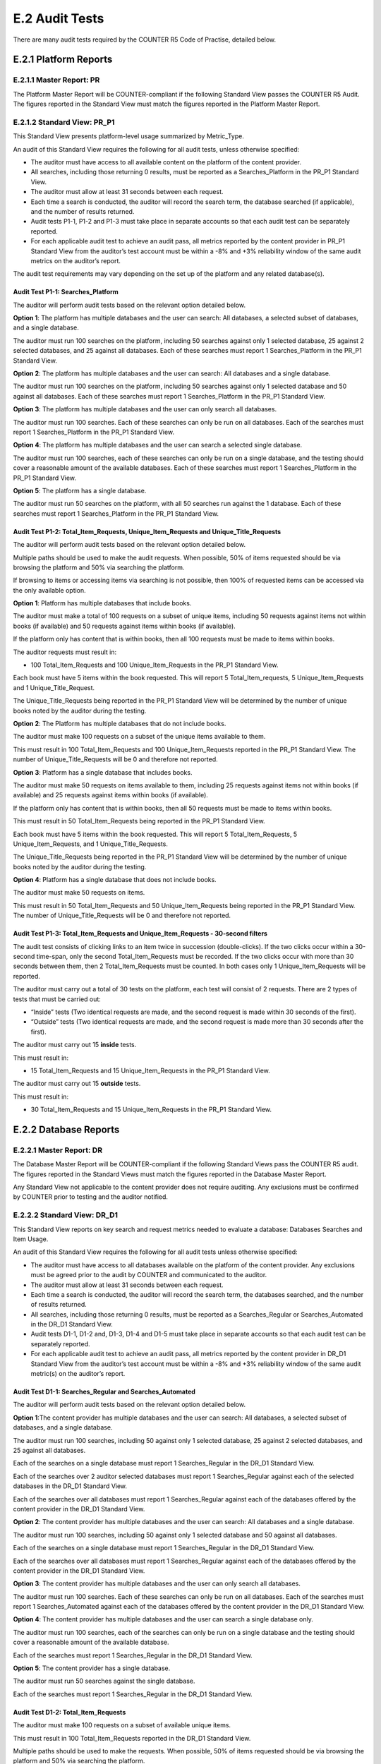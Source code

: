 .. The COUNTER Code of Practice Release 5 © 2017-2021 by COUNTER
   is licensed under CC BY-SA 4.0. To view a copy of this license,
   visit https://creativecommons.org/licenses/by-sa/4.0/

E.2 Audit Tests
---------------

There are many audit tests required by the COUNTER R5 Code of Practise, detailed below.


E.2.1 Platform Reports
""""""""""""""""""""""

E.2.1.1 Master Report: PR
'''''''''''''''''''''''''

The Platform Master Report will be COUNTER-compliant if the following Standard View passes the COUNTER R5 Audit. The figures reported in the Standard View must match the figures reported in the Platform Master Report.


E.2.1.2 Standard View: PR_P1
''''''''''''''''''''''''''''

This Standard View presents platform-level usage summarized by Metric_Type.

An audit of this Standard View requires the following for all audit tests, unless otherwise specified:

* The auditor must have access to all available content on the platform of the content provider.
* All searches, including those returning 0 results, must be reported as a Searches_Platform in the PR_P1 Standard View.
* The auditor must allow at least 31 seconds between each request.
* Each time a search is conducted, the auditor will record the search term, the database searched (if applicable), and the number of results returned.
* Audit tests P1-1, P1-2 and P1-3 must take place in separate accounts so that each audit test can be separately reported.
* For each applicable audit test to achieve an audit pass, all metrics reported by the content provider in PR_P1 Standard View from the auditor’s test account must be within a -8% and +3% reliability window of the same audit metrics on the auditor’s report.

The audit test requirements may vary depending on the set up of the platform and any related database(s).


Audit Test P1-1: Searches_Platform
..................................

The auditor will perform audit tests based on the relevant option detailed below.

**Option 1**: The platform has multiple databases and the user can search: All databases, a selected subset of databases, and a single database.

The auditor must run 100 searches on the platform, including 50 searches against only 1 selected database, 25 against 2 selected databases, and 25 against all databases. Each of these searches must report 1 Searches_Platform in the PR_P1 Standard View.

**Option 2**: The platform has multiple databases and the user can search: All databases and a single database.

The auditor must run 100 searches on the platform, including 50 searches against only 1 selected database and 50 against all databases. Each of these searches must report 1 Searches_Platform in the PR_P1 Standard View.

**Option 3**: The platform has multiple databases and the user can only search all databases.

The auditor must run 100 searches. Each of these searches can only be run on all databases. Each of the searches must report 1 Searches_Platform in the PR_P1 Standard View.

**Option 4**: The platform has multiple databases and the user can search a selected single database.

The auditor must run 100 searches, each of these searches can only be run on a single database, and the testing should cover a reasonable amount of the available databases. Each of these searches must report 1 Searches_Platform in the PR_P1 Standard View.

**Option 5**: The platform has a single database.

The auditor must run 50 searches on the platform, with all 50 searches run against the 1 database. Each of these searches must report 1 Searches_Platform in the PR_P1 Standard View.


Audit Test P1-2: Total_Item_Requests, Unique_Item_Requests and Unique_Title_Requests
....................................................................................

The auditor will perform audit tests based on the relevant option detailed below.

Multiple paths should be used to make the audit requests. When possible, 50% of items requested should be via browsing the platform and 50% via searching the platform.

If browsing to items or accessing items via searching is not possible, then 100% of requested items can be accessed via the only available option.

**Option 1**: Platform has multiple databases that include books.

The auditor must make a total of 100 requests on a subset of unique items, including 50 requests against items not within books (if available) and 50 requests against items within books (if available).

If the platform only has content that is within books, then all 100 requests must be made to items within books.

The auditor requests must result in:

*  100 Total_Item_Requests and 100 Unique_Item_Requests in the PR_P1 Standard View.

Each book must have 5 items within the book requested. This will report 5 Total_Item_requests, 5 Unique_Item_Requests and 1 Unique_Title_Request.

The Unique_Title_Requests being reported in the PR_P1 Standard View will be determined by the number of unique books noted by the auditor during the testing.

**Option 2**: The Platform has multiple databases that do not include books.

The auditor must make 100 requests on a subset of the unique items available to them.

This must result in 100 Total_Item_Requests and 100 Unique_Item_Requests reported in the PR_P1 Standard View. The number of Unique_Title_Requests will be 0 and therefore not reported.

**Option 3**: Platform has a single database that includes books.

The auditor must make 50 requests on items available to them, including 25 requests against items not within books (if available) and 25 requests against items within books (if available).

If the platform only has content that is within books, then all 50 requests must be made to items within books.

This must result in 50 Total_Item_Requests being reported in the PR_P1 Standard View.

Each book must have 5 items within the book requested. This will report 5 Total_Item_Requests, 5 Unique_Item_Requests, and 1 Unique_Title_Requests.

The Unique_Title_Requests being reported in the PR_P1 Standard View will be determined by the number of unique books noted by the auditor during the testing.

**Option 4**: Platform has a single database that does not include books.

The auditor must make 50 requests on items.

This must result in 50 Total_Item_Requests and 50 Unique_Item_Requests being reported in the PR_P1 Standard View. The number of Unique_Title_Requests will be 0 and therefore not reported.


Audit Test P1-3: Total_Item_Requests and Unique_Item_Requests - 30-second filters
.................................................................................

The audit test consists of clicking links to an item twice in succession (double-clicks). If the two clicks occur within a 30-second time-span, only the second Total_Item_Requests must be recorded. If the two clicks occur with more than 30 seconds between them, then 2 Total_Item_Requests must be counted. In both cases only 1 Unique_Item_Requests will be reported.

The auditor must carry out a total of 30 tests on the platform, each test will consist of 2 requests. There are 2 types of tests that must be carried out:

* “Inside” tests (Two identical requests are made, and the second request is made within 30 seconds of the first).
* “Outside” tests (Two identical requests are made, and the second request is made more than 30 seconds after the first).

The auditor must carry out 15 **inside** tests.

This must result in:

*  15 Total_Item_Requests and 15 Unique_Item_Requests in the PR_P1 Standard View.

The auditor must carry out 15 **outside** tests.

This must result in:

*  30 Total_Item_Requests and 15 Unique_Item_Requests in the PR_P1 Standard View.


E.2.2 Database Reports
""""""""""""""""""""""

E.2.2.1 Master Report: DR
'''''''''''''''''''''''''

The Database Master Report will be COUNTER-compliant if the following Standard Views pass the COUNTER R5 audit. The figures reported in the Standard Views must match the figures reported in the Database Master Report.

Any Standard View not applicable to the content provider does not require auditing. Any exclusions must be confirmed by COUNTER prior to testing and the auditor notified.


E.2.2.2 Standard View: DR_D1
''''''''''''''''''''''''''''

This Standard View reports on key search and request metrics needed to evaluate a database: Databases Searches and Item Usage.

An audit of this Standard View requires the following for all audit tests unless otherwise specified:

* The auditor must have access to all databases available on the platform of the content provider. Any exclusions must be agreed prior to the audit by COUNTER and communicated to the auditor.
* The auditor must allow at least 31 seconds between each request.
* Each time a search is conducted, the auditor will record the search term, the databases searched, and the number of results returned.
* All searches, including those returning 0 results, must be reported as a Searches_Regular or Searches_Automated in the DR_D1 Standard View.
* Audit tests D1-1, D1-2 and, D1-3, D1-4 and D1-5 must take place in separate accounts so that each audit test can be separately reported.
* For each applicable audit test to achieve an audit pass, all metrics reported by the content provider in DR_D1 Standard View from the auditor’s test account must be within a -8% and +3% reliability window of the same audit metric(s) on the auditor’s report.


Audit Test D1-1: Searches_Regular and Searches_Automated
........................................................

The auditor will perform audit tests based on the relevant option detailed below.

**Option 1**:The content provider has multiple databases and the user can search: All databases, a selected subset of databases, and a single database.

The auditor must run 100 searches, including 50 against only 1 selected database, 25 against 2 selected databases, and 25 against all databases.

Each of the searches on a single database must report 1 Searches_Regular in the DR_D1 Standard View.

Each of the searches over 2 auditor selected databases must report 1 Searches_Regular against each of the selected databases in the DR_D1 Standard View.

Each of the searches over all databases must report 1 Searches_Regular against each of the databases offered by the content provider in the DR_D1 Standard View.

**Option 2**: The content provider has multiple databases and the user can search: All databases and a single database.

The auditor must run 100 searches, including 50 against only 1 selected database and 50 against all databases.

Each of the searches on a single database must report 1 Searches_Regular in the DR_D1 Standard View.

Each of the searches over all databases must report 1 Searches_Regular against each of the databases offered by the content provider in the DR_D1 Standard View.

**Option 3**: The content provider has multiple databases and the user can only search all databases.

The auditor must run 100 searches. Each of these searches can only be run on all databases. Each of the searches must report 1 Searches_Automated against each of the databases offered by the content provider in the DR_D1 Standard View.

**Option 4**: The content provider has multiple databases and the user can search a single database only.

The auditor must run 100 searches, each of the searches can only be run on a single database and the testing should cover a reasonable amount of the available database.

Each of the searches must report 1 Searches_Regular in the DR_D1 Standard View.

**Option 5**: The content provider has a single database.

The auditor must run 50 searches against the single database.

Each of the searches must report 1 Searches_Regular in the DR_D1 Standard View.


Audit Test D1-2: Total_Item_Requests
....................................

The auditor must make 100 requests on a subset of available unique items.

This must result in 100 Total_Item_Requests reported in the DR_D1 Standard View.

Multiple paths should be used to make the requests. When possible, 50% of items requested should be via browsing the platform and 50% via searching the platform.

If browsing to items or accessing items via searching is not possible, then 100% of requested items can be accessed via the only available option.


Audit Test D1-3: Total_Item_Requests - 30-second filters
........................................................

The audit test consists of making an Item_Request twice in succession (double-clicks). If the two clicks occur within a 30-second time-span, only the second Total_Item_Request must be recorded. If the two clicks occur with more than 30 seconds between them, then 2 Total_Item_Requests must be counted.The auditor must carry out a total of 30 tests, and each test will consist of 2 requests. There are 2 types of tests that must be carried out:

* “Inside” tests (The 2 requests are made to the same item, and the second request is made within 30 seconds of the first).
* “Outside” tests (The 2 requests are made to the same item, and the second request is made more than 30 seconds after the first).

The auditor must carry out 15 **inside** tests.

This must result in:

* 15 Total_Item_Requests being reported in the DR_D1 Standard View.

The auditor must carry out 15 **outside** tests.

This must result in:

*  30 Total_Item_Requests being reported in the DR_D1 Standard View.


Audit Test D1-4: Total_Item_Investigations
..........................................

**IMPORTANT NOTE**: This test is required when investigations can be reported independently of a request. It is not required if all investigations have a matching request, but this must be verified during the audit. Any exclusion of tests must be confirmed by COUNTER prior to testing and the auditor notified.

The auditor must make 100 Investigations on a subset of available unique items. This must result in 100 Total_Item_Investigations.

Multiple paths should be used to make the Investigations. When possible, 50% of items Investigations should be via browsing and 50% via searching.

If either browsing to item investigations or accessing item investigations via searching is not possible, then 100% of item investigations can be made via the only available option.


Audit Test D1-5: Total_Item_Investigations - 30-second filters
..............................................................

**IMPORTANT NOTE**: This test is required when investigations can be reported independently of a request. It is not required when all investigations have a matching request. Any exclusion of tests must be confirmed by COUNTER prior to testing and the auditor notified.

The audit test consists of making an Item_Investigation twice in succession (double-clicks). If the two clicks occur within a 30-second time-span, only the second Total_Item_Investigations made must be recorded. If the two clicks occur with more than 30 seconds between, then 2 Total_Item_Investigations must be counted.

The auditor must carry out a total of 30 tests, and each test will consist of 2 item investigations. There are 2 types of tests that must be carried out:

* “Inside” tests (Two item investigations are made to the same item the second item Investigation is made within 30 seconds of the first).
* “Outside” tests (Two item investigations are made to the same item, and the second item investigation is made more than 30 seconds after the first).

The auditor must carry out 15 **inside** tests.

This must result in:

* 15 Total_Item_Investigations being reported in the DR_D1 Standard View.

The auditor must carry out 15 **outside** tests.

This must result in:

* 30 Total_Item_Investigations being reported in the DR_D1 Standard View.


E.2.2.3 Standard View: DR_D2
''''''''''''''''''''''''''''

Databases Access Denied: This Standard View reports on access-denied activity for databases where a user is denied access because simultaneous user licenses are exceeded or the institution does not have a license for the database.

An audit of this Standard View and related tests requires the following:

* The auditor must allow at least 31 seconds between each request unless otherwise specified.
* Each time a user is denied access, the auditor will record the database on which the denial was produced.
* Audit tests D2-1 and D2-2 must take place in separate accounts so that each audit test can be separately reported.
* For each applicable audit test to achieve an audit pass, all metrics reported by the content provider in DR_D2 Standard View from the auditor’s test account must be within a -8% and +3% reliability window of the same audit metrics on the auditor’s report.


Audit Test D2-1: Limit_Exceeded
...............................

**IMPORTANT NOTE**: This test can only be carried out if the content provider has a concurrent/simultaneous user limit. Any exclusion of tests must be confirmed by COUNTER prior to testing and the auditor notified.

The auditor will perform audit tests based on the relevant option detailed below.

The account used for this testing must have concurrent/simultaneous-user limit set at one single user. A second user attempting to access the database would be denied.

**Option 1**: The content provider denies the user access when the concurrent/simultaneous-user limit is exceeded upon login.

The auditor must force 50 Limit_Exceeded access denials.

* The auditor will log into the site causing the user limit to reach the maximum allowance. The auditor will then attempt to log into the site using a different computer.
* The second login should be refused access. Each time access is refused, the auditor will record this as 1 Limit_Exceeded.

Each of these concurrent/simultaneous turnaways must report 1 Limit_Exceeded in the DR_D2 Standard View.

**Option 2**: The content provider denies the user access when the concurrent/simultaneous user limit is exceeded upon searching or accessing a database.

The auditor must force 50 Limit_Exceeded turnaways.

* The auditor will log into the site. They will select and make a search on a database or browse to a database causing the user limit to reach the maximum allowance. The auditor will then log into the same site using a different computer. The auditor will then repeat the action made on the previous computer (select and make a search on a database or browse to a database).
* The user should then be refused access as the concurrent/simultaneous-user limit has exceeded. Each time access is refused, the auditor will record this as 1 Limit_Exceeded.

Each of these concurrent/simultaneous access denials must report 1 Limit_Exceeded in the DR_D2 Standard View.

**Option 3**: The content provider denies the user access when the concurrent/simultaneous-user limit is exceeded upon accessing an item within a database.

The auditor must force 50 Limit_Exceeded turnaways.

* The auditor will log into the site and will navigate to and request an item. This will cause the user limit to reach the maximum allowance.The auditor will log into the site again using a different computer. The auditor will then repeat the action made on the previous computer (navigate to and request an item).
* After the item has been requested the user should then be denied access. Each time access is refused, the auditor will record this as 1 Limit_Exceeded.

Each of these concurrent/simultaneous turnaways must report 1 Limit_Exceeded in the DR_D2 Standard View.


Audit Test D2-2: No_License
...........................

**IMPORTANT NOTE**: This test can only be carried out if the content provider restricts site content or if restricted content is not displayed. Any exclusion of tests must be confirmed by COUNTER prior to testing and the auditor notified.

The account used for this testing must have restricted access to content. The content the user has no license to access must be declared by the content provider prior to the testing. The auditor will attempt to access content using the account set up with restricted access. Each time access is refused, the auditor will record 1 No_License.

Each of these No_License turnaways must report 1 No_License in the DR_D2 Standard View.


E.2.3 Title Reports
"""""""""""""""""""

E.2.3.1 Master Report: TR
'''''''''''''''''''''''''

The Title Master Report will be COUNTER-compliant if the following Standard Views pass the COUNTER R5 audit. The figures reported must match the figures reported in the Title Master Report.

Any Standard View not applicable to the content provider does not require auditing. Any exclusions must be agreed prior to the audit by COUNTER.


E.2.3.2 Standard View: TR_B1
''''''''''''''''''''''''''''
Book Requests (excluding OA_Gold): Reports on full-text activity for non-Gold Open Access books as Total_Item_Requests and Unique_Title_Requests.

The Unique_Title_Requests provide comparable usage across book platforms. The Total_Item_Requests show overall activity.

An audit of this Standard View requires the following:

* The auditor must have access to all book content available by the content provider.
* The Access_Type for all requests must be Controlled and not OA_Gold.
* The auditor must allow at least 31 seconds between each request, unless otherwise specified.
* Audit tests B1-1 and B1-2 must take place in separate accounts so that each audit test can be separately reported.
* For each applicable audit test to achieve an audit pass, all metrics reported by the content provider in TR_B1 Standard View from the auditor’s test account must be within a -8% and +3% reliability window of the same audit metrics on the auditor’s report.


Audit Test B1-1: Total_Item_Requests and Unique_Title_Requests
..............................................................

The auditor must make a total of 100 requests on a subset of unique items within books.

Each book must have 5 items requested within it. This will report 5 Total_Item_Requests and 1 Unique_Title_Requests.

This must result in:

* 100 Total_Item_Requests being reported in the TR_B1 Standard View.
* 20 Unique_Title_Requests being reported in the TR_B1 Standard View.


Audit Test B1-2: Total_Item_Requests and Unique_Title_Requests - 30-second filters
..................................................................................

The audit test consists of clicking links to an item within a book twice in succession (double-clicks). If the two clicks occur within a 30-second time-span, only the second Total_Item_Requests must be recorded. If the two clicks occur with more than 30 seconds between, then 2 Total_Item_Requests must be counted. In both cases only 1 Unique_Title_Requests will be reported.

The auditor must carry out a total of 32 tests, and each test will consist of 2 requests. There are 2 types of tests that must be carried out:

* “Inside” tests (Two requests are made to the same Item, and the second request is made within 30 seconds of the first).
* “Outside” tests (Two requests are made to the same item and the second request is made more than 30 seconds after the first).

The auditor must carry out 16 **inside** tests.

Where possible, each book must have 2 item tests reporting 1 Total_Item_Requests and 1 Unique_Title_Requests.

This must result in 16 Total_Item_Requests and 8 Unique_Title_Requests in the TR_B1 Standard View.

The auditor must carry out 16 **outside** tests.

Where possible, each book must have 2 items requested reporting 2 Total_Item_Requests and 1 Unique_Title_Requests.

This must result in 32 Total_Item_Requests and 8 Unique_Title_Requests in the TR_B1 Standard View.


E.2.3.3 Standard View: TR_B2
''''''''''''''''''''''''''''

Book Access Denied: This Standard View reports on access-denied activity for books where a user is denied access because simultaneous user licenses are exceeded or their institution does not have a license for the database.

An audit of this Standard View and related tests requires the following:

* Each time a user is denied access, the auditor will record the book where the denial was produced.
* The auditor must allow at least 31 seconds between each request unless otherwise specified.
* Audit tests B2-1 and B2-2 must take place in separate accounts so that each audit test can be separately reported.
* For each applicable audit test to achieve an audit pass, all metrics reported by the content provider in TR_B2 Standard View from the auditor’s test account must be within a -8% and +3% reliability window of the same audit metrics on the auditor’s report.


Audit Test B2-1: Limit_Exceeded
...............................

**IMPORTANT NOTE**: This test can only be carried out if the content provider has a concurrent/simultaneous user limit. Any exclusion of tests must be confirmed by COUNTER prior to testing and the auditor notified.

* The auditor will log into the site and access a book item. The auditor will then log into the site using a different computer. The auditor will log into the site and access a book item.
* After the item has been requested the auditor should be refused access. Each time access is refused, the auditor will record this as 1 Limit_Exceeded.

The auditor must force 50 Limit_Exceeded turnaways during testing.

Each of these concurrent/simultaneous turnaways must report 1 Limit_Exceeded in the TR_B2 Standard View.


Audit Test B2-2: No_License
...........................

**IMPORTANT NOTE**: This test only be carried out if the content provider restricts site content or if restricted content is not displayed. Any exclusion of tests must be confirmed by COUNTER prior to testing and the auditor notified. The account used for this testing must have restricted access to book content. The book content the user has no license to access must be declared by the content provider prior to the testing.

The auditor will attempt to access book content using the account specified with no access. Each time access is refused, the auditor will record 1 No_License.

The auditor must force 50 No_License during testing. Each of these book content not licensed turnaways must report 1 No_License in the TR_B2 Standard View.


E.2.3.4 Standard View: TR_B3
''''''''''''''''''''''''''''

Book Usage by Access Type: Reports on book usage showing all applicable metric types broken down by Access_Type.

An audit of this Standard View and related tests requires the following:

* The auditor must have access to all book content made available by the content provider. Any exclusions must be confirmed by COUNTER prior to testing and the auditor notified.
* The auditor must allow at least 31 seconds between each request unless otherwise specified.
* Audit tests B3-1, B3-2, B3-3, and B3-4 must take place in separate accounts so that each audit test can be separately reported.
* The following metrics reported as a result of the B3-1 and B3-2 audit tests must match in the TR_B3 Standard View:
* Unique_Item_Requests must match Unique_Item_Investigations
* Unique_Title_Requests must match Unique_Title_Investigations
* For each applicable audit test to achieve an audit pass, all metrics reported by the content provider in TR_B3 Standard View from the auditor’s test account must be within a -8% and +3% reliability window of the same audit metrics on the auditor’s report.


Audit Test B3-1: Total_Item_Requests, Unique_Item_Requests and Unique_Title_Requests
....................................................................................

The auditor will perform audit tests based on the relevant options detailed below.

**Option 1**: Content provider offers OA_Gold items in addition to Controlled.

The auditor must make a total of 100 requests on a subset of unique items within books. There must be 50 requests to book items where the Access_Type is Controlled and 50 requests to book items where the Access_Type is OA_Gold.

Each book must have 5 items within it requested. This must report 5 Total_Item_Requests, 5 Unique_Item_Requests and 1 Unique_Title_Requests.

This must result in:

* 50 OA_Gold Total_Item_Requests and 50 Controlled Total_Item_Requests being reported in the TR_B3 Standard View.
* 50 OA_Gold Unique_Item_Requests and 50 Controlled Unique_Item_Requests being reported in the TR_B3 Standard View.
* 10 OA_Gold Unique_Title_Requests and 10 Controlled Unique_Title_Requests being reported in the TR_B3 Standard View.

**Option 2**: Content provider does not offer OA_Gold items.

The auditor must make a total of 100 requests on a subset of unique items within books.

Where the site allows, each book must have 5 items requested resulting in reporting 5 Total_Item_Requests, 5 Unique_Item_Requests, and 1 Unique_Title_Requests.

This must result in:

* 100 Controlled Total_Item_Requests being reported in the TR_B3 Standard View.
* 20 Controlled Unique_Title_Requests being reported in the TR_B3 Standard View.


Audit Test B3-2: Total_Item_Requests, Unique_Item_Requests and Unique_Title_Requests - 30-second filters
........................................................................................................

The auditor will perform audit tests based on the relevant options detailed below.

The audit test consists of clicking links to an item within a book twice in succession (double-clicks). If the two clicks occur within a 30-second time-span, only the second Total_Item_Requests must be recorded. If the two clicks occur with more than 30 seconds between, then 2 Total_Item_Requests must be counted. In both cases, only 1 Unique_Item_Requests and 1 Unique_Title_Requests will be reported.

**Option 1**: Content provider offers OA_Gold items in addition to Controlled items.

The auditor must carry out a total of 32 tests, each test will consist of 2 requests. There are 2 types of tests that must be carried out:

* “Inside” tests (Two requests are made to the same book item, and the second request is made within 30 seconds of the first).
* “Outside” tests (Two requests are made to the same book item, and the second request is made over 30 seconds after the first).

The auditor must carry out 16 **inside** tests.

* 8 tests to book items where the Access_Type is Controlled and 8 tests to book items where the Access_Type is OA_Gold.
* Where the site allows, each book must have 2 item tests. This will report 2 Total_Item_Requests, 2 Unique_Item_Requests, and 1 Unique_Title_Requests.

This must result in

* 8 Controlled Total_Item_Requests and 8 OA_Gold Total_Item_Requests in the TR_B3 Standard View.
* 8 Controlled Unique_Item_Requests and 8 OA_Gold Unique_Item_Requests in the TR_B3 Standard View.
* 4 Controlled Unique_Title_Requests and 4 OA_Gold Unique_Title_Requests in the TR_B3 Standard View.

The auditor must carry out 16 **outside** tests.

* 8 tests to book items where the Access_Type is Controlled and 8 tests to book items where the Access_Type is OA_Gold.
* Where the site allows, each book must have 2 item tests. This will report 4 Total_Item_Requests, 2 Unique_Item_Requests, and 1 Unique_Title_Requests.

This must result in:

* 16 Controlled Total_Item_Requests and 16 OA_Gold Total_Item_Requests in the TR_B3 Standard View.
* 8 Controlled Unique_Item_Requests and 8 OA_Gold Unique_Item_Requests in the TR_B3 Standard View.
* 4 Controlled Unique_Title_Requests and 4 OA_Gold Unique_Title_Requests in the TR_B3 Standard View.

**Option 2**: Content provider does not offer OA_Gold items.

The auditor must carry out a total of 32 tests, and each test will consist of 2 requests. There are 2 types of tests that must be carried out:

* “Inside” tests (Two requests are made to the same book item and the second request is made within 30 seconds of the first).
* “Outside” tests (Two requests are made to the same book item, and the second request is made over 30 seconds after the first).

The auditor must carry out 16 **inside** tests.

* Where the site allows, each book must have 2 item tests. This will report 2 Total_Item_Requests and 2 Unique_Item_Requests and 1 Unique_Title_Requests.

This must result in:

* 16 Controlled Total_Item_Requests in the TR_B3 Standard View.
* 16 Controlled Unique_Item_Requests in the TR_B3 Standard View.
* 8 Controlled Unique_Title_Requests in the TR_B3 Standard View.

The auditor must carry out 16 **outside** tests.

* Where the site allows, each book must have 2 item tests. This will report 4 Total_Item_Requests, 2 Unique_Item_Requests, and 1 Unique_Title_Requests.

This must result in:

* 32 Controlled Total_Item_Requests in the TR_B3 Standard View.
* 16 Controlled Unique_Item_Requests in the TR_B3 Standard View.
* 8 Controlled Unique_Title_Requests in the TR_B3 Standard View.


Audit Test B3-3: Total_Item_Investigations, Unique_Item_Investigations, and Unique_Title_Investigations
.......................................................................................................

**IMPORTANT NOTE**: This test is required when investigations can be reported independently of a request. It is not required when all investigations have a matching request. Any exclusion of tests must be confirmed by COUNTER prior to testing and the auditor notified.

The auditor will perform audit tests based on the relevant options detailed below.

**Option 1**: Content provider offers OA_Gold items in addition to Controlled.

The auditor must make a total of 50 item investigations within a subset of books. There must be 25 Investigations of items within a book where the Access_Type is Controlled and 25 investigations of items within a book where the Access_Type is OA_Gold.

* Each book must have 5 investigations of unique items. This will report 5 Total_Item_Investigations, 5 Unique_Item_Investigations, and 1 Unique_Title_Investigations.

This must result in:

* 25 OA_Gold Total_Item_Investigations and 25 Controlled Total_Item_Investigations being reported in the TR_B3 Standard View.
* 25 OA_Gold Unique_Item_Investigations and 25 Controlled Unique_Item_Investigations being reported in the TR_B3 Standard View.
* 5 OA_Gold Unique_Title_Investigations and 5 Controlled Unique_Title_Investigations being reported in the TR_B3 Standard View.

**Option 2**: Content provider does not offer OA_Gold items.

The auditor must make a total of 50 Investigations within a subset of books.

* Each book must have 5 investigations of unique items. This will report 5 Total_Item_Investigations, 5 Unique_Item_Investigations, and 1 Unique_Title_Investigations.

This must result in:

* 50 Controlled Total_Item_Investigations being reported in the TR_B3 Standard View.
* 50 Controlled Unique_Item_Investigations being reported in the TR_B3 Standard View.
* 10 Controlled Unique_Title_Investigations being reported in the TR_B3 Standard View.


Audit Test B3-4: Total_Item_Investigations, Unique_Item_Investigations, and Unique_Title_Investigations - 30-second filters
...........................................................................................................................

**IMPORTANT NOTE**: This test is required when investigations can be reported independently of a request. It is not required when all investigations have a matching request. Any exclusion of tests must be confirmed by COUNTER prior to testing and the auditor notified.

The auditor will perform audit tests based on the relevant options detailed below.

The audit test consists of clicking links to an investigation of an item within a book twice in succession (double-clicks). If the two clicks occur within a 30-second time-span, only the second Total_Item_Investigations must be recorded. If the two clicks occur with more than 30 seconds between, then 2 Total_Item_Investigations must be counted. In both cases only 1 Unique_Item_Investigations and 1 Unique_Title_Investigations will be reported.

**Option 1**: Content provider offers OA_Gold items in addition to Controlled.

The auditor must carry out a total of 32 tests. Each test will consist of 2 item investigations. There are 2 types of tests that must be carried out:

* “Inside” tests (Two investigations are made to the same book item, and the second investigation is made within 30 seconds of the first).
* “Outside” tests (Two investigations are made to the same book item, and the second investigation is made more than 30 seconds after the first).

The auditor must carry out 16 **inside** tests. This requires 8 Investigations to book items where the Access_Type is Controlled and 8 investigations to book items where the Access_Type is OA_Gold.

Each book must have 2 item tests. This will report 2 Total_Item_Investigations, 2 Unique_Item_Investigations, and 1 Unique_Title_Investigations.

This must result in:

* 8 Controlled Total_Item_Investigations and 8 OA_Gold Total_Item_Investigations in the TR_B3 Standard View.
* 8 Controlled Unique_Item_Investigations and 8 OA_Gold Unique_Item_Investigations in the TR_B3 Standard View.
* 4 Controlled Unique_Title_Investigations and 4 OA_Gold Unique_Title_Investigations in the TR_B3 Standard View.

The auditor must carry out 16 **outside** tests. This requires 8 tests to book items where the Access_Type is Controlled and 8 tests to book items where the Access_Type is OA_Gold.

Each book must have 2 item tests. This will report 4 Total_Item_Investigations, 2 Unique_Item_Investigations, and 1 Unique_Title_Investigations.

This must result in:

* 16 Controlled Total_Item_Investigations and 16 OA_Gold Total_Item_Investigations in the TR_B3 Standard View.
* 8 Controlled Unique_Item_Investigations and 8 OA_Gold Unique_Item_Investigations in the TR_B3 Standard View.
* 4 Controlled Unique_Title_Investigations and 4 OA_Gold Unique_Title_Investigations in the TR_B3 Standard View.

**Option 2**: Content provider does not offer OA_Gold items.

The auditor must carry out a total of 32 tests. Each test will consist of 2 item investigations. There are 2 types of tests that must be carried out:

* “Inside” tests (Two investigations are made to the same book item, and the second investigation is made within 30 seconds of the first).
* “Outside” tests (Two investigations are made to the same book item, and the second investigation is made more than 30 seconds after the first).

The auditor must carry out 16 **inside** tests.

Each book must have 2 item tests. This will report 2 Total_Item_Investigations, 2 Unique_Item_Investigations, and 1 Unique_Title_Investigations.

This must result in:

* 16 Controlled Total_Item_Investigations in the TR_B3 Standard View.
* 16 Controlled Unique_Item_Investigations in the TR_B3 Standard View.
* 8 Controlled Unique_Title_Investigations in the TR_B3 Standard View.

The auditor must carry out 16 **outside** tests.

Each book must have 2 item tests. This will report 4 Total_Item_Investigations, 2 Unique_Item_Investigations, and 1 Unique_Title_Investigations.

This must result in:

* 32 Controlled Total_Item_Investigations in the TR_B3 Standard View.
* 16 Controlled Unique_Item_Investigations in the TR_B3 Standard View.
* 8 Controlled Unique_Title_Investigations in the TR_B3 Standard View.


E.2.3.5 Standard View: TR_J1
''''''''''''''''''''''''''''

Journal Requests (excluding OA_Gold): Reports on usage of non-Gold Open Access journal content as Total_Item_Requests and Unique_Item_Requests.

An audit of this Standard View and related tests requires the following:

* The auditor must have access to all journal content available by the content provider. Any exclusions must be confirmed by COUNTER prior to testing and the auditor notified.The Access_Type for all requests must be Controlled and not OA_Gold.
* The auditor must allow at least 31 seconds between each request unless otherwise specified.
* Audit tests J1-1 and J1-2 must take place in separate accounts so that each audit test can be separately reported.
* For each applicable audit test to achieve an audit pass, all metrics reported by the content provider in TR_J1 Standard View from the auditor’s test account must be within a -8% and +3% reliability window of the same audit metrics on the auditor’s report.


Audit Test J1-1: Total_Item_Requests and Unique_Item_Requests
.............................................................

The auditor must make a total of 100 requests on a subset of unique journal items.

This must result in:

* 100 Total_Item_Requests being reported in the TR_J1 Standard View.
* 100 Unique_Item_Requests being reported in the TR_J1 Standard View.


Audit Test J1-2: Total_Item_Requests and Unique_Item_Requests - 30-second filters
.................................................................................

The audit test consists of clicking links to a journal item twice in succession (double-clicks). If the two clicks occur within a 30-second time-span, only the second Total_Item_Requests must be recorded. If the two clicks occur with more than 30 seconds between, then 2 Total_Item_Requests must be counted. In both cases only 1 Unique_Item_Requests will be reported.

The auditor must carry out a total of 30 tests. Each test will consist of 2 requests.

There are 2 types of tests that must be carried out:

* “Inside” tests (Two requests are made to the same journal item, and the second request is made within 30 seconds of the first).
* “Outside” tests (Two requests are made to the same journal item, and the second request is made over 30 seconds after the first).

The auditor must carry out 15 **inside** tests.

This must result in:

* 15 Total_Item_Requests and 15 Unique_Item_Requests in the TR_J1 Standard View.

The auditor must carry out 15 **outside** tests.

This must result in:

*  30 Total_Item_Requests and 15 Unique_Item_Requests in the TR_J1 Standard View.


E.2.3.6 Standard View: TR_J2
''''''''''''''''''''''''''''

Journal Access Denied: This Standard View reports on access denied activity for journal content. A user is denied access because simultaneous-user licenses are exceeded, or their institution does not have a license for the journal.

An audit of this Standard View and related tests requires the following:

* The auditor must allow at least 31 seconds between each request unless otherwise specified.
* Each time a user is denied access, the auditor will record the journal on which the denial was produced.
* Audit tests J2-1 and J2-2 must take place in separate accounts so that each audit test can be separately reported.
* For each applicable audit test to achieve an audit pass, all metrics reported by the content provider in TR_J2 Standard View from the auditor’s test account must be within a -8% and +3% reliability window of the same audit metrics on the auditor’s report.


Audit Test J2-1: Limit_Exceeded
...............................

**IMPORTANT NOTE**: This test can only be carried out where the content provider offers a concurrent/simultaneous-user limit. Any exclusion of tests must be confirmed by COUNTER prior to testing and the auditor notified.

The account used for this testing must have a concurrent/simultaneous-user limit set for journal items. The account should allow a single active user to access journals. A second user accessing journals will be turned away. The number of registered users concurrently allowed must be declared by the content provider prior to the testing.

The content provider denies the user access when the concurrent/simultaneous-user limit is exceeded for journals.

* The auditor will log into the site and access a journal item. The user limit is at maximum active users.
* The auditor will then log into the site using a different computer and repeat the action of accessing a journal.
* The user should be refused access.
* Each time access is refused, the auditor will record this as 1 Limit_Exceeded.

The auditor must force 50 Limit_Exceeded turnaways during testing.

Each of these concurrent/simultaneous access denials must report 1 Limit_Exceeded in the TR_J2 Standard View.


Audit Test J2-2: No_License
...........................

**IMPORTANT NOTE**: This test can only be carried out if the content provider restricts site content or where restricted content is not displayed. Any exclusion of tests must be confirmed by COUNTER prior to testing and the auditor notified.

The account used for this testing must have restricted access to journal content. The content provider must declare the content the user does not have license to access.

The auditor will attempt to access the restricted journal content. Each time access is refused, the auditor will record 1 No_License.

The auditor must force 50 No_License turnaways during testing.

Each of these journal content not licensed denials must report 1 No_License in the TR_J2 Standard View.


E.2.3.7 Standard View: TR_J3
''''''''''''''''''''''''''''

Journal Usage by Access Type: This Standard View reports on usage of journal content for all metric types broken down by access type.

An audit of this Standard View and related tests requires the following:

* The auditor must have access to all journal content made available by the content provider. Any exclusions must be confirmed by COUNTER prior to testing and the auditor notified.
* The auditor must allow at least 31 seconds between each request unless otherwise specified.
* Audit tests J3-1, J3-2, J3-3, and J3-4 must take place in separate accounts so that each audit test can be separately reported.
* For each applicable audit test to achieve an audit pass, all metrics reported by the content provider in TR_J3 Standard View from the auditor’s test account must be within a -8% and +3% reliability window of the same audit metrics on the auditor’s report.


Audit Test J3-1: Total_Item_Requests and Unique_Item_Requests
.............................................................

The auditor will perform audit tests based on the relevant options detailed below.

**Option 1**: Content provider offers OA_Gold items in addition to Controlled.

The auditor must make a total of 100 requests on a subset of unique journal items. 50 requests to journal items where the Access_Type is Controlled and 50 requests to journal items where the Access_Type is OA_Gold.

This must result in:

* 50 OA_Gold Total_Item_Requests and 50 Controlled Total_Item_Requests being reported in the TR_J3 Standard View.
* 50 OA_Gold Unique_Item_Requests and 50 Controlled Unique_Item_Requests being reported in the TR_J3 Standard View.

**Option 2**: Content provider does not offer OA_Gold items.

The auditor must make a total of 100 requests on a subset of unique journal items.

This must result in:

* 100 Controlled Total_Item_Requests being reported in the TR_J3 Standard View.
* 100 Controlled Unique_Item_Requests being reported in the TR_J3 Standard View.


Audit Test J3-2: Total_Item_Requests and Unique_Item_Requests - 30-second filters
.................................................................................

The auditor will perform audit tests based on the relevant options detailed below.

The audit test consists of clicking links to a journal item twice in succession (double-clicks). If the two clicks occur within a 30-second time-span, only the second Total_Item_Requests must be recorded. If the two clicks occur with more than 30 seconds between them, then 2 Total_Item_Requests must be counted. In both cases only 1 Unique_Item_Requests will be reported.

**Option 1**: Content provider offers OA_Gold items in addition to Controlled.

The auditor must carry out a total of 30 tests, and each test will consist of 2 requests. There are 2 types of tests that must be carried out:

* “Inside” tests (Two requests are made to the same journal item, and the second request is made within 30 seconds of the first).
* “Outside” tests (Two requests are made to the same journal item and the second request is made over 30 seconds after the first).

The auditor must carry out 15 **inside** tests.

8 tests to journal items where the Access_Type is Controlled and 7 tests to journal items where the Access_Type is OA_Gold.

This must result in:

* 8 Controlled Total_Item_Requests and 7 OA_Gold Total_Item_Requests in the TR_J3 Standard View.
* 8 Controlled Unique_Item_Requests and 7 OA_Gold Unique_Item_Requests in the TR_J3 Standard View.

The auditor must carry out 15 **outside** tests.

8 tests to journal items where the Access_Type is Controlled and 7 tests to journal items where the Access_Type is OA_Gold).

This must result in:

* 16 Controlled Total_Item_Requests and 14 OA_Gold Total_Item_Requests in the TR_J3 Standard View.
* 8 Controlled Unique_Item_Requests and 7 OA_Gold Unique_Item_Requests in the TR_J3 Standard View.

**Option 2**: Content provider does not offer OA_Gold items.

The auditor must carry out a total of 30 tests, and each test will consist of 2 requests. There are 2 types of tests that must be carried out:

* “Inside” tests (Two requests are made to the same journal item, and the second request is made within 30 seconds of the first).
* “Outside” tests (Two requests are made to the same journal item, and the second request is made more than 30 seconds after the first).

The auditor must carry out 15 **inside** tests.

This must result in:

* 15 Controlled Total_Item_Requests in the TR_J3 Standard View.
* 15 Controlled Unique_Item_Requests in the TR_J3 Standard View.

The auditor must carry out 15 **outside** tests.

This must result in:

* 30 Controlled Total_Item_Requests in the TR_J3 Standard View.
* 15 Controlled Unique_Item_Requests in the TR_J3 Standard View.


Audit Test J3-3: Total_Item_Investigations and Unique_Item_Investigations
.........................................................................

The auditor will perform audit tests based on the relevant options detailed below.

**Option 1**: Content provider offers OA_Gold items in addition to Controlled.

The auditor must make a total of 50 investigations to a subset of unique journal items. Where the site allows, there must be 25 Investigations of journal items where the Access_Type is Controlled and 25 Investigations of journal items where the Access_Type is OA_Gold.

This must result in:

* 25 OA_Gold Total_Item_Investigations and 25 Controlled Total_Item_Investigations being reported in the TR_J3 Standard View.
* 25 OA_Gold Unique_Item_Investigations and 25 Controlled Unique_Item_Investigations being reported in the TR_J3 Standard View.

**Option 2**: Content provider does not offer OA_Gold items.

The auditor must make a total of 50 investigations to a subset of unique journal items.

This must result in:

* 50 Controlled Total_Item_Investigations being reported in the TR_J3 Standard View.
* 50 Controlled Unique_Item_Investigations being reported in the TR_J3 Standard View.


Audit Test J3-4: Total_Item_Investigations and Unique_Item_Investigations - 30-second filters
.............................................................................................

The audit test consists of clicking links to an Investigation of a journal item twice in succession (double-clicks). If the two clicks occur within a 30-second time-span, only the second Total_Item_Requests must be recorded. If the two clicks occur with more than 30 seconds between them, then 2 Total_Item_Requests must be counted. In both cases only 1 Unique_Item_Requests will be reported.

**Option 1**: Content provider offers OA_Gold items in addition to Controlled.

The auditor must carry out a total of 30 tests. Each test will consist of 2 Investigations. There are 2 types of tests that must be carried out:

* “Inside” tests (Two investigations are made to the same journal item, and the second investigation is made within 30 seconds of the first).
* “Outside” tests (Two investigations are made to the same journal item, and the second investigation is made more than 30 seconds after the first).

The auditor must carry out 15 **inside** tests.

8 tests to journal items where the Access_Type is Controlled and 7 tests to journal items where the Access_Type is OA_Gold.

This must result in:

* 8 Controlled Total_Item_Investigations and 7 OA_Gold Total_Item_Investigations in the TR_J3 Standard View.
* 8 Controlled Unique_Item_Investigations and 7 OA_Gold Unique_Item_Investigations in the TR_J3 Standard View.

The auditor must carry out 15 **outside** tests.

8 tests to journal items where the Access_Type is Controlled and 7 tests to journal items where the Access_Type is OA_Gold.

This must result in:

* 16 Controlled Total_Item_Investigations and 14 OA_Gold Total_Item_Investigations in the TR_J3 Standard View.
* 8 Controlled Unique_Item_Investigations and 7 OA_Gold Unique_Item_Investigations in the TR_J3 Standard View.

**Option 2**: Content provider does not offer OA_Gold items.

The auditor must carry out a total of 30 tests. Each test will consist of 2 Investigations.

There are 2 types of tests that must be carried out:

* “Inside” tests (Two investigations are made to the same journal item, and the second investigation is made within 30 seconds of the first).
* “Outside” tests (Two investigations are made to the same journal item, and the second investigation is more than 30 seconds after the first).

The auditor must carry out 15 **inside** tests.

This must result in:

* 15 Controlled Total_Item_Investigations in the TR_J3 Standard View.
* 15 Controlled Unique_Item_Investigations in the TR_J3 Standard View.

The auditor must carry out 15 **outside** tests.

This must result in:

* 30 Controlled Total_Item_Investigations in the TR_J3 Standard View.
* 15 Controlled Unique_Item_Investigations in the TR_J3 Standard View.


E.2.3.8 Standard View: TR_J4
''''''''''''''''''''''''''''

Journal Requests by YOP (excluding OA_Gold): Breaks down the usage of non-Gold Open Access journal content by year of publication (YOP) providing counts for the metric types Total_Item_Requests and Unique_Item_Requests. Note: COUNTER reports do not provide access model or perpetual access rights details.

An audit of this Standard View requires the following:

* The auditor must have access to all journal content available by the content provider. Any exclusions must be confirmed by COUNTER prior to testing and the auditor notified.
* The Access_Type for all requests must be Controlled and not OA_Gold.
* The auditor must record the Year of Publication (YOP) of every item accessed during audit testing.
* The auditor must confirm the Year of Publication (YOP) of articles covered in J4-1 with appropriate and proportionate spot checks, unless the article is “YOP unknown”, then check that YOP is 0001.
* Audit tests J4-1 and J4-2 must take place in separate accounts so that each audit test can be separately reported.
* The auditor must ensure that some full-text articles from different years of the same journal are requested during the J4-1 and J4-2 tests. The auditor should know the numbers expected to appear against each Year of Publication (YOP) in the TR_J4 report.
* The auditor must allow at least 31 seconds between each request unless otherwise specified.
* For each applicable audit test to achieve an audit pass, all metrics reported by the content provider in TR_J4 Standard View from the auditor’s test account must be within a -8% and +3% reliability window of the same audit metrics on the auditor’s report.


Audit Test J4-1: Total_Item_Requests and Unique_Item_Requests
.............................................................

The auditor must make a total of 100 requests on a subset of unique journal items.

This must result in:

* 100 Total_Item_Requests being reported in the TR_J4 Standard View.
* 100 Unique_Item_Requests being reported in the TR_J4 Standard View.


Audit Test J4-2: Total_Item_Requests and Unique_Item_Requests - 30-second filters
.................................................................................

The audit test consists of clicking links to a journal item twice in succession (double-clicks). If the two clicks occur within a 30-second time-span, only the second Total_Item_Requests must be recorded. If the two clicks occur with more than 30 seconds between, then 2 Total_Item_Requests must be counted. In both cases only 1 Unique_Item_Requests will be reported.

The auditor must carry out a total of 30 tests. Each test will consist of 2 requests. There are 2 types of tests that must be carried out:

* “Inside” tests (Two item requests are made to the same journal item and the second request is made within 30 seconds of the first).
* “Outside” tests (Two item requests are made to the same journal item, and the second request is made more than 30 seconds after the first).

The auditor must carry out 15 **inside** tests.

This must result in:

* 15 Total_Item_Requests and 15 Unique_Item_Requests in the TR_J4 Standard View.

The auditor must carry out 15 **outside** tests.

This must result in:

* 30 Total_Item_Requests and 15 Unique_Item_Requests in the TR_J4 Standard View.


E.2.4 Item Reports
""""""""""""""""""

E.2.4.1 Master Report: IR
'''''''''''''''''''''''''

The Item Master Report will be COUNTER compliant if the following Standard Views pass the COUNTER R5 audit. The figures reported in the Standard Views must match the figures reported in the Item Master Report.

Any Standard View not applicable to the content provider does not require auditing. Any exclusions must be agreed prior to the audit by COUNTER.


E.2.4.2 Standard View: IR_A1
''''''''''''''''''''''''''''

This Standard View reports on journal article requests at the article level. This report is limited to content with a Parent_Data_Type of Journal, Data_Type of Article, and metric types of Total_Item_Requests and Unique_Item_Requests.

An audit of this Standard View requires the following:

* The auditor must have access to all journal article content available by the content provider. Any exclusions must be confirmed by COUNTER prior to testing and the auditor notified.
* The auditor must allow at least 31 seconds between each request, unless otherwise specified.
* Audit tests A1-1 and A1-2 must take place in separate accounts so that each audit test can be separately reported.
* An audit pass requires all metrics reported by the content provider in IR_A1 Standard View for the auditor’s test account to be within a -8% and +3% reliability window of the same metrics on the auditor’s report.


Audit Test A1-1: Total_Item_Requests and Unique_Item_Requests
.............................................................

The auditor must make a total of 100 requests on a subset of journal article items.

This must result in:

* 100 Total_Item_Requests being reported in the IR_A1 Standard View.
* 100 Unique_Item_Requests being reported in the IR_A1 Standard View.


Audit Test A1-2: Total_Item_Requests and Unique_Item_Requests - 30-second filters
.................................................................................

The audit test consists of clicking links to a journal article item twice in succession (double-clicks). If the two clicks occur within a 30-second time-span, only the second Total_Item_Requests must be recorded. If the two clicks occur with more than 30 seconds between, then 2 Total_Item_Requests must be counted. In both cases, only 1 Unique_Item_Request will be reported.

The auditor must carry out a total of 30 tests, and each test will consist of 2 requests. There are 2 types of tests that must be carried out:

* “Inside” tests (Two requests are made to the same journal article item, and the second request is made within 30 seconds of the first).
* “Outside” tests (Two requests are made to the same journal article item, and the second request is made more than 30 seconds after the first).

The auditor must carry out 15 **inside** tests.

This must result in:

* 15 Total_Item_Requests and 15 Unique_Item_Requests in the IR_A1 Standard View.

The auditor must carry out 15 **outside** tests.

This must result in:

* 30 Total_Item_Requests and 15 Unique_Item_Requests  in the IR_A1 Standard View.


E.2.4.3 Standard View: IR_M1
''''''''''''''''''''''''''''

Reports on multimedia requests at the item level.

An audit of this Standard View requires the following:

* The auditor must have access to all multimedia content available by the content provider.
* The auditor must allow at least 31 seconds between each request, unless otherwise specified.
* Audit tests M1-1 and M1-2 must take place in separate accounts so that each audit test can be separately reported.
* For each applicable audit test to achieve an audit pass, all metrics reported by the content provider in IR_M1 Standard View from the auditor’s test account must be within a -8% and +3% reliability window of the same audit metrics on the auditor’s report.


Audit Test M1-1: Total_Item_Requests
....................................

The auditor must make a total of 100 requests on a subset of multimedia items.

This must result in:

* 100 Total_Item_Requests being reported in the IR_M1 Standard View.


Audit Test M1-2: Total_Item_Requests - 30-second filters
........................................................

The audit test consists of clicking links to a multimedia item twice in succession (double-clicks). If the two clicks occur within a 30-second time-span, only the second Total_Item_Requests must be recorded. If the two clicks occur with more than 30 seconds between, then 2 Total_Item_Requests must be counted.

The auditor must carry out a total of 30 tests, and each test will consist of 2 requests. There are 2 types of tests that must be carried out:

* “Inside” tests (Two requests are made to the same multimedia item and the second request is made within 30 seconds of the first).
* “Outside” tests (Two requests are made to the same multimedia item, and the second request is made more than 30 seconds after the first).

The auditor must carry out 15 **inside** tests.

This must result in:

* 15 Total_Item_Requests in the IR_M1 Standard View.

The auditor must carry out 15 **outside** tests.

This must result in:

*  30 Total_Item_Requests in the IR_M1 Standard View.
